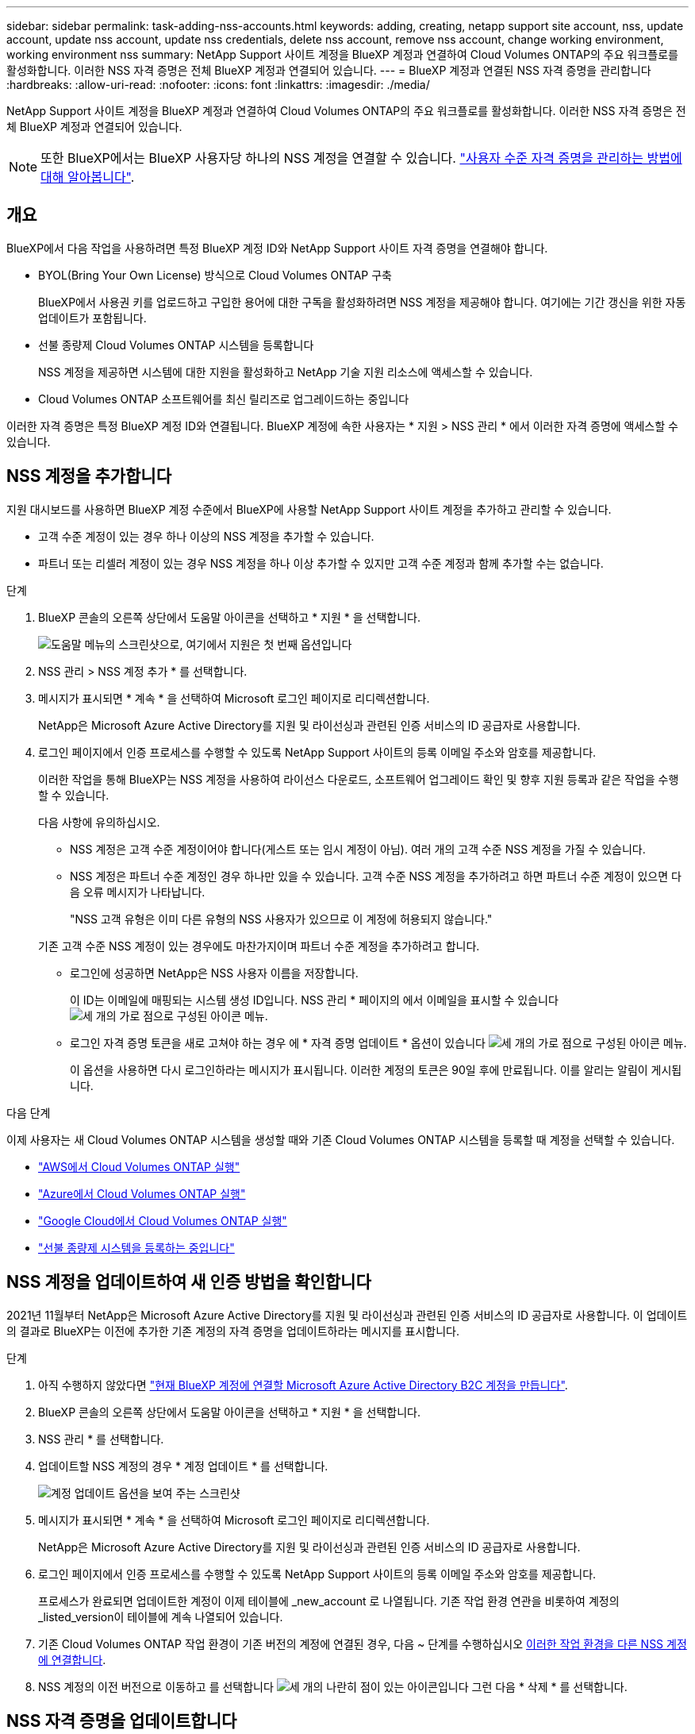 ---
sidebar: sidebar 
permalink: task-adding-nss-accounts.html 
keywords: adding, creating, netapp support site account, nss, update account, update nss account, update nss credentials, delete nss account, remove nss account, change working environment, working environment nss 
summary: NetApp Support 사이트 계정을 BlueXP 계정과 연결하여 Cloud Volumes ONTAP의 주요 워크플로를 활성화합니다. 이러한 NSS 자격 증명은 전체 BlueXP 계정과 연결되어 있습니다. 
---
= BlueXP 계정과 연결된 NSS 자격 증명을 관리합니다
:hardbreaks:
:allow-uri-read: 
:nofooter: 
:icons: font
:linkattrs: 
:imagesdir: ./media/


[role="lead"]
NetApp Support 사이트 계정을 BlueXP 계정과 연결하여 Cloud Volumes ONTAP의 주요 워크플로를 활성화합니다. 이러한 NSS 자격 증명은 전체 BlueXP 계정과 연결되어 있습니다.


NOTE: 또한 BlueXP에서는 BlueXP 사용자당 하나의 NSS 계정을 연결할 수 있습니다. link:task-manage-user-credentials.html["사용자 수준 자격 증명을 관리하는 방법에 대해 알아봅니다"].



== 개요

BlueXP에서 다음 작업을 사용하려면 특정 BlueXP 계정 ID와 NetApp Support 사이트 자격 증명을 연결해야 합니다.

* BYOL(Bring Your Own License) 방식으로 Cloud Volumes ONTAP 구축
+
BlueXP에서 사용권 키를 업로드하고 구입한 용어에 대한 구독을 활성화하려면 NSS 계정을 제공해야 합니다. 여기에는 기간 갱신을 위한 자동 업데이트가 포함됩니다.

* 선불 종량제 Cloud Volumes ONTAP 시스템을 등록합니다
+
NSS 계정을 제공하면 시스템에 대한 지원을 활성화하고 NetApp 기술 지원 리소스에 액세스할 수 있습니다.

* Cloud Volumes ONTAP 소프트웨어를 최신 릴리즈로 업그레이드하는 중입니다


이러한 자격 증명은 특정 BlueXP 계정 ID와 연결됩니다. BlueXP 계정에 속한 사용자는 * 지원 > NSS 관리 * 에서 이러한 자격 증명에 액세스할 수 있습니다.



== NSS 계정을 추가합니다

지원 대시보드를 사용하면 BlueXP 계정 수준에서 BlueXP에 사용할 NetApp Support 사이트 계정을 추가하고 관리할 수 있습니다.

* 고객 수준 계정이 있는 경우 하나 이상의 NSS 계정을 추가할 수 있습니다.
* 파트너 또는 리셀러 계정이 있는 경우 NSS 계정을 하나 이상 추가할 수 있지만 고객 수준 계정과 함께 추가할 수는 없습니다.


.단계
. BlueXP 콘솔의 오른쪽 상단에서 도움말 아이콘을 선택하고 * 지원 * 을 선택합니다.
+
image:https://raw.githubusercontent.com/NetAppDocs/bluexp-family/main/media/screenshot-help-support.png["도움말 메뉴의 스크린샷으로, 여기에서 지원은 첫 번째 옵션입니다"]

. NSS 관리 > NSS 계정 추가 * 를 선택합니다.
. 메시지가 표시되면 * 계속 * 을 선택하여 Microsoft 로그인 페이지로 리디렉션합니다.
+
NetApp은 Microsoft Azure Active Directory를 지원 및 라이선싱과 관련된 인증 서비스의 ID 공급자로 사용합니다.

. 로그인 페이지에서 인증 프로세스를 수행할 수 있도록 NetApp Support 사이트의 등록 이메일 주소와 암호를 제공합니다.
+
이러한 작업을 통해 BlueXP는 NSS 계정을 사용하여 라이선스 다운로드, 소프트웨어 업그레이드 확인 및 향후 지원 등록과 같은 작업을 수행할 수 있습니다.

+
다음 사항에 유의하십시오.

+
** NSS 계정은 고객 수준 계정이어야 합니다(게스트 또는 임시 계정이 아님). 여러 개의 고객 수준 NSS 계정을 가질 수 있습니다.
** NSS 계정은 파트너 수준 계정인 경우 하나만 있을 수 있습니다. 고객 수준 NSS 계정을 추가하려고 하면 파트너 수준 계정이 있으면 다음 오류 메시지가 나타납니다.
+
"NSS 고객 유형은 이미 다른 유형의 NSS 사용자가 있으므로 이 계정에 허용되지 않습니다."

+
기존 고객 수준 NSS 계정이 있는 경우에도 마찬가지이며 파트너 수준 계정을 추가하려고 합니다.

** 로그인에 성공하면 NetApp은 NSS 사용자 이름을 저장합니다.
+
이 ID는 이메일에 매핑되는 시스템 생성 ID입니다. NSS 관리 * 페이지의 에서 이메일을 표시할 수 있습니다 image:https://raw.githubusercontent.com/NetAppDocs/bluexp-family/main/media/icon-nss-menu.png["세 개의 가로 점으로 구성된 아이콘"] 메뉴.

** 로그인 자격 증명 토큰을 새로 고쳐야 하는 경우 에 * 자격 증명 업데이트 * 옵션이 있습니다 image:https://raw.githubusercontent.com/NetAppDocs/bluexp-family/main/media/icon-nss-menu.png["세 개의 가로 점으로 구성된 아이콘"] 메뉴.
+
이 옵션을 사용하면 다시 로그인하라는 메시지가 표시됩니다. 이러한 계정의 토큰은 90일 후에 만료됩니다. 이를 알리는 알림이 게시됩니다.





.다음 단계
이제 사용자는 새 Cloud Volumes ONTAP 시스템을 생성할 때와 기존 Cloud Volumes ONTAP 시스템을 등록할 때 계정을 선택할 수 있습니다.

* https://docs.netapp.com/us-en/bluexp-cloud-volumes-ontap/task-deploying-otc-aws.html["AWS에서 Cloud Volumes ONTAP 실행"^]
* https://docs.netapp.com/us-en/bluexp-cloud-volumes-ontap/task-deploying-otc-azure.html["Azure에서 Cloud Volumes ONTAP 실행"^]
* https://docs.netapp.com/us-en/bluexp-cloud-volumes-ontap/task-deploying-gcp.html["Google Cloud에서 Cloud Volumes ONTAP 실행"^]
* https://docs.netapp.com/us-en/bluexp-cloud-volumes-ontap/task-registering.html["선불 종량제 시스템을 등록하는 중입니다"^]




== NSS 계정을 업데이트하여 새 인증 방법을 확인합니다

2021년 11월부터 NetApp은 Microsoft Azure Active Directory를 지원 및 라이선싱과 관련된 인증 서비스의 ID 공급자로 사용합니다. 이 업데이트의 결과로 BlueXP는 이전에 추가한 기존 계정의 자격 증명을 업데이트하라는 메시지를 표시합니다.

.단계
. 아직 수행하지 않았다면 https://kb.netapp.com/Advice_and_Troubleshooting/Miscellaneous/FAQs_for_NetApp_adoption_of_MS_Azure_AD_B2C_for_login["현재 BlueXP 계정에 연결할 Microsoft Azure Active Directory B2C 계정을 만듭니다"^].
. BlueXP 콘솔의 오른쪽 상단에서 도움말 아이콘을 선택하고 * 지원 * 을 선택합니다.
. NSS 관리 * 를 선택합니다.
. 업데이트할 NSS 계정의 경우 * 계정 업데이트 * 를 선택합니다.
+
image:screenshot-nss-update-account.png["계정 업데이트 옵션을 보여 주는 스크린샷"]

. 메시지가 표시되면 * 계속 * 을 선택하여 Microsoft 로그인 페이지로 리디렉션합니다.
+
NetApp은 Microsoft Azure Active Directory를 지원 및 라이선싱과 관련된 인증 서비스의 ID 공급자로 사용합니다.

. 로그인 페이지에서 인증 프로세스를 수행할 수 있도록 NetApp Support 사이트의 등록 이메일 주소와 암호를 제공합니다.
+
프로세스가 완료되면 업데이트한 계정이 이제 테이블에 _new_account 로 나열됩니다. 기존 작업 환경 연관을 비롯하여 계정의 _listed_version이 테이블에 계속 나열되어 있습니다.

. 기존 Cloud Volumes ONTAP 작업 환경이 기존 버전의 계정에 연결된 경우, 다음 ~ 단계를 수행하십시오 <<작업 환경을 다른 NSS 계정에 연결합니다,이러한 작업 환경을 다른 NSS 계정에 연결합니다>>.
. NSS 계정의 이전 버전으로 이동하고 를 선택합니다 image:icon-action.png["세 개의 나란히 점이 있는 아이콘입니다"] 그런 다음 * 삭제 * 를 선택합니다.




== NSS 자격 증명을 업데이트합니다

다음 중 하나가 발생할 경우 BlueXP의 NSS 계정에 대한 자격 증명을 업데이트해야 합니다.

* 계정의 자격 증명을 변경합니다
* 계정에 연결된 새로 고침 토큰이 3개월 후에 만료됩니다


.단계
. BlueXP 콘솔의 오른쪽 상단에서 도움말 아이콘을 선택하고 * 지원 * 을 선택합니다.
. NSS 관리 * 를 선택합니다.
. 업데이트할 NSS 계정의 경우 를 선택합니다 image:icon-action.png["세 개의 나란히 점이 있는 아이콘입니다"] 그런 다음 * 자격 증명 업데이트 * 를 선택합니다.
+
image:screenshot-nss-update-credentials.png["삭제 옵션을 선택할 수 있는 기능이 포함된 NetApp Support 사이트 계정의 작업 메뉴를 보여주는 스크린샷"]

. 메시지가 표시되면 * 계속 * 을 선택하여 Microsoft 로그인 페이지로 리디렉션합니다.
+
NetApp은 Microsoft Azure Active Directory를 지원 및 라이선싱과 관련된 인증 서비스의 ID 공급자로 사용합니다.

. 로그인 페이지에서 인증 프로세스를 수행할 수 있도록 NetApp Support 사이트의 등록 이메일 주소와 암호를 제공합니다.




== 작업 환경을 다른 NSS 계정에 연결합니다

조직에 여러 NetApp Support 사이트 계정이 있는 경우 Cloud Volumes ONTAP 시스템과 연결된 계정을 변경할 수 있습니다.

이 기능은 NetApp에서 ID 관리를 위해 채택한 Microsoft Azure AD를 사용하도록 구성된 NSS 계정에서만 지원됩니다. 이 기능을 사용하려면 * NSS 계정 추가 * 또는 * 계정 업데이트 * 를 선택해야 합니다.

.단계
. BlueXP 콘솔의 오른쪽 상단에서 도움말 아이콘을 선택하고 * 지원 * 을 선택합니다.
. NSS 관리 * 를 선택합니다.
. NSS 계정을 변경하려면 다음 단계를 수행하십시오.
+
.. 작업 환경이 현재 연결되어 있는 NetApp Support 사이트 계정의 행을 확장합니다.
.. 연결을 변경할 작업 환경의 경우 을 선택합니다 image:icon-action.png["세 개의 나란히 점이 있는 아이콘입니다"]
.. 다른 NSS 계정으로 변경 * 을 선택합니다.
+
image:screenshot-nss-change-account.png["NetApp Support 사이트 계정과 연결된 작업 환경의 작업 메뉴를 보여 주는 스크린샷"]

.. 계정을 선택한 다음 * 저장 * 을 선택합니다.






== NSS 계정의 이메일 주소를 표시합니다

NetApp Support 사이트 계정이 인증 서비스를 위해 Microsoft Azure Active Directory를 사용하므로 일반적으로 BlueXP에 표시되는 NSS 사용자 이름은 Azure AD에서 생성된 식별자입니다. 따라서 해당 계정과 연결된 전자 메일 주소를 즉시 알지 못할 수 있습니다. 그러나 BlueXP에는 관련 이메일 주소를 표시하는 옵션이 있습니다.


TIP: NSS 관리 페이지로 이동하면 BlueXP에서 표의 각 계정에 대한 토큰을 생성합니다. 이 토큰에는 연결된 이메일 주소에 대한 정보가 포함됩니다. 그런 다음 페이지를 나갈 때 토큰이 제거됩니다. 정보는 캐싱되지 않으며 개인 정보를 보호하는 데 도움이 됩니다.

.단계
. BlueXP 콘솔의 오른쪽 상단에서 도움말 아이콘을 선택하고 * 지원 * 을 선택합니다.
. NSS 관리 * 를 선택합니다.
. 업데이트할 NSS 계정의 경우 를 선택합니다 image:icon-action.png["세 개의 나란히 점이 있는 아이콘입니다"] 그런 다음 * 이메일 주소 표시 * 를 선택합니다.
+
image:screenshot-nss-display-email.png["이메일 주소를 표시할 수 있는 기능이 포함된 NetApp Support 사이트 계정의 작업 메뉴를 보여주는 스크린샷"]



.결과
BlueXP는 NetApp Support 사이트 사용자 이름과 관련 이메일 주소를 표시합니다. 복사 버튼을 사용하여 이메일 주소를 복사할 수 있습니다.



== NSS 계정을 제거합니다

BlueXP에서 더 이상 사용하지 않을 NSS 계정을 삭제합니다.

현재 Cloud Volumes ONTAP 작업 환경과 연결된 계정은 삭제할 수 없습니다. 먼저 해야 할 일 <<작업 환경을 다른 NSS 계정에 연결합니다,이러한 작업 환경을 다른 NSS 계정에 연결합니다>>.

.단계
. BlueXP 콘솔의 오른쪽 상단에서 도움말 아이콘을 선택하고 * 지원 * 을 선택합니다.
. NSS 관리 * 를 선택합니다.
. 삭제할 NSS 계정의 경우 을 선택합니다 image:icon-action.png["세 개의 나란히 점이 있는 아이콘입니다"] 그런 다음 * 삭제 * 를 선택합니다.
+
image:screenshot-nss-delete.png["삭제 옵션을 선택할 수 있는 기능이 포함된 NetApp Support 사이트 계정의 작업 메뉴를 보여주는 스크린샷"]

. 삭제하려면 * 삭제 * 를 선택합니다.

